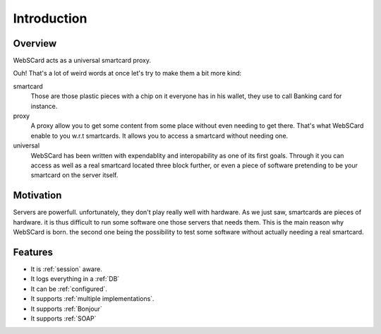 Introduction
============

Overview
--------

WebSCard acts as a universal smartcard proxy.

Ouh! That's a lot of weird words at once let's try to make them a bit
more kind:

smartcard
   Those are those plastic pieces with a chip on it everyone has in
   his wallet, they use to call Banking card for instance.

proxy
   A proxy allow you to get some content from some place without even
   needing to get there. That's what WebSCard enable to you w.r.t
   smartcards. It allows you to access a smartcard without needing
   one.

universal
   WebSCard has been written with expendablity and interopability as
   one of its first goals. Through it you can access as well as a real
   smartcard located three block further, or even a piece of software
   pretending to be your smartcard on the server itself.

Motivation
----------

Servers are powerfull. unfortunately, they don't play really well with
hardware. As we just saw, smartcards are pieces of hardware. it is
thus difficult to run some software one those servers that needs
them. This is the main reason why WebSCard is born. the second one
being the possibility to test some software without actually needing a
real smartcard.

Features
--------

* It is :ref:`session` aware.
* It logs everything in a :ref:`DB`
* It can be :ref:`configured`.
* It supports :ref:`multiple implementations`.
* It supports :ref:`Bonjour`
* It supports :ref:`SOAP`

